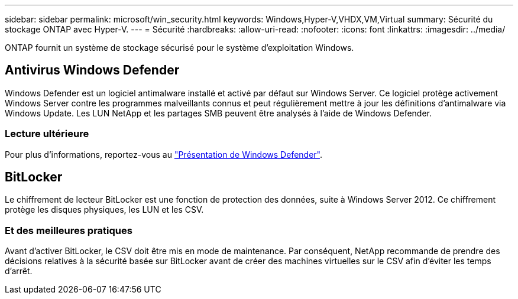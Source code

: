 ---
sidebar: sidebar 
permalink: microsoft/win_security.html 
keywords: Windows,Hyper-V,VHDX,VM,Virtual 
summary: Sécurité du stockage ONTAP avec Hyper-V. 
---
= Sécurité
:hardbreaks:
:allow-uri-read: 
:nofooter: 
:icons: font
:linkattrs: 
:imagesdir: ../media/


[role="lead"]
ONTAP fournit un système de stockage sécurisé pour le système d'exploitation Windows.



== Antivirus Windows Defender

Windows Defender est un logiciel antimalware installé et activé par défaut sur Windows Server. Ce logiciel protège activement Windows Server contre les programmes malveillants connus et peut régulièrement mettre à jour les définitions d'antimalware via Windows Update. Les LUN NetApp et les partages SMB peuvent être analysés à l'aide de Windows Defender.



=== Lecture ultérieure

Pour plus d'informations, reportez-vous au https://technet.microsoft.com/windows-server-docs/security/windows-defender/windows-defender-overview-windows-server?f=255&MSPPError=-2147217396["Présentation de Windows Defender"].



== BitLocker

Le chiffrement de lecteur BitLocker est une fonction de protection des données, suite à Windows Server 2012. Ce chiffrement protège les disques physiques, les LUN et les CSV.



=== Et des meilleures pratiques

Avant d'activer BitLocker, le CSV doit être mis en mode de maintenance. Par conséquent, NetApp recommande de prendre des décisions relatives à la sécurité basée sur BitLocker avant de créer des machines virtuelles sur le CSV afin d'éviter les temps d'arrêt.
